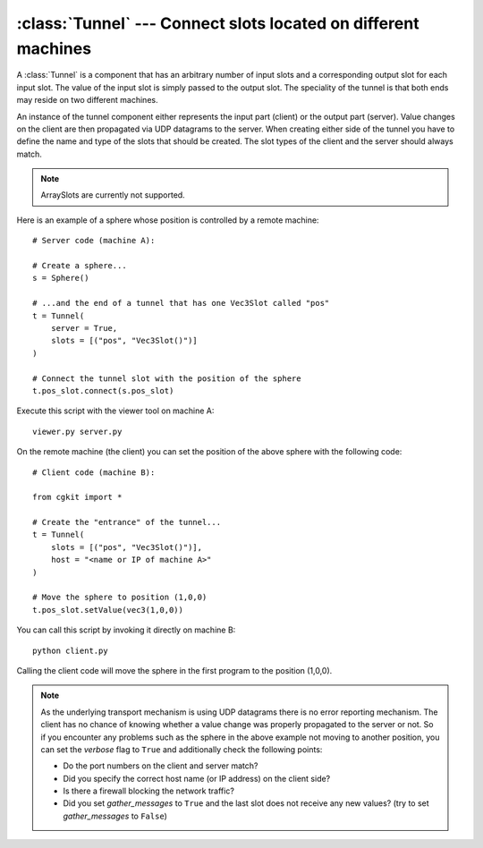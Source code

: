 .. % Tunnel component


:class:`Tunnel` --- Connect slots located on different machines
===============================================================

A :class:`Tunnel` is a component that has an arbitrary number of input slots and
a corresponding output slot for each input slot. The value of the input slot is
simply passed to the output slot. The speciality of the tunnel is that both ends
may reside on two different machines.

.. image:: pics/tunnel.*
   :width: 10cm
   :align: center

An instance of the tunnel component either represents
the input part (client) or the output part (server). Value changes on the client
are then propagated via UDP datagrams to the server. When creating either side
of the tunnel you have to define the name and type of the slots that should be
created. The slot types of the client and the server should always match.

.. note::

   ArraySlots are currently not supported.


.. class:: Tunnel(name = "Tunnel",  server = False,  slots = None,  port = 64738,  host = "localhost",  gather_messages = False,  verbose = False,  auto_insert = True)

   *server* determines which end of the tunnel is created. The server is always the
   "end" of a tunnel, i.e. where the values leave the tunnel.

   *slots* specifies the slots to create on the tunnel. It must be a list of
   2-tuples containing two strings. The first string is the name of the attribute
   and the second contains the type and initializer of the slot (in Python syntax).
   The order and types of the slots on the client and server should always match.

   *port* is the port number to use for the data transfer. The server listens on
   this port and the client sends its data to this port on the target machine.

   *host* is a string containing the name or IP address of the target machine where
   the server part of the tunnel is located. This parameter is only used on the
   client side.

   *gather_messages* determines whether value change messages should be gathered
   and sent as one single message or not. If this flag is ``False``, a message will
   be sent to the server whenever the value of a slot changes. However, sometimes
   it may be the case that you can guarantee that all slots will change their value
   at the same time. In such cases, you can set  *gather_messages* to ``True``
   which will have the effect that all messages are collected and delayed until the
   last slot receives its  new value. Only then will the value changes be sent as
   one big message which increases the network performance.

   If you set *verbose* to ``True`` the component will print some messages so you
   can follow what it is doing.

Here is an example of a sphere whose position is controlled by a remote
machine::

   # Server code (machine A):

   # Create a sphere...
   s = Sphere()

   # ...and the end of a tunnel that has one Vec3Slot called "pos"
   t = Tunnel(
       server = True,
       slots = [("pos", "Vec3Slot()")]
   )

   # Connect the tunnel slot with the position of the sphere
   t.pos_slot.connect(s.pos_slot)

Execute this script with the viewer tool on machine A::

   viewer.py server.py

On the remote machine (the client) you can set the position of the above sphere
with the following code::

   # Client code (machine B):

   from cgkit import *

   # Create the "entrance" of the tunnel...
   t = Tunnel(
       slots = [("pos", "Vec3Slot()")],
       host = "<name or IP of machine A>"
   )

   # Move the sphere to position (1,0,0)
   t.pos_slot.setValue(vec3(1,0,0))

You can call this script by invoking it directly on machine B::

   python client.py

Calling the client code will move the sphere in the first program to  the
position (1,0,0).

.. note::

   As the underlying transport mechanism is using UDP datagrams there is no error
   reporting mechanism. The client has no chance of knowing whether a value change
   was properly propagated to the server or not. So if you encounter any problems
   such as the sphere in the above example not moving to another position, you can
   set the *verbose* flag to ``True`` and additionally check the following points:

   * Do the port numbers on the client and server match?

   * Did you specify the correct host name (or IP address) on the client side?

   * Is there a firewall blocking the network traffic?

   * Did you set *gather_messages* to ``True`` and the last slot  does not receive
     any new values? (try to set *gather_messages* to ``False``)

